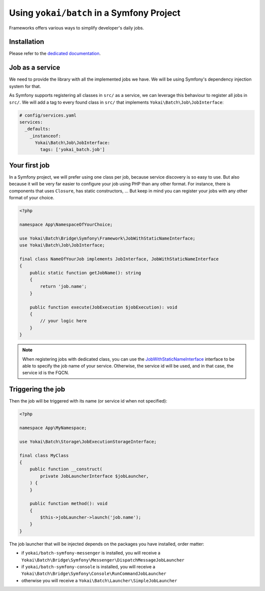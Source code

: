 Using ``yokai/batch`` in a Symfony Project
==========================================

Frameworks offers various ways to simplify developer's daily jobs.

Installation
------------

Please refer to the `dedicated documentation <symfony/install>`__.

Job as a service
----------------

We need to provide the library with all the implemented jobs we have.
We will be using Symfony's dependency injection system for that.

As Symfony supports registering all classes in ``src/`` as a service, we
can leverage this behaviour to register all jobs in ``src/``. We will
add a tag to every found class in ``src/`` that implements
``Yokai\Batch\Job\JobInterface``:

.. code:: yaml

   # config/services.yaml
   services:
     _defaults:
       _instanceof:
         Yokai\Batch\Job\JobInterface:
           tags: ['yokai_batch.job']

Your first job
--------------

In a Symfony project, we will prefer using one class per job, because
service discovery is so easy to use. But also because it will be very
far easier to configure your job using PHP than any other format. For
instance, there is components that uses ``Closure``, has static
constructors, … But keep in mind you can register your jobs with any
other format of your choice.

.. code:: php

   <?php

   namespace App\NamespaceOfYourChoice;

   use Yokai\Batch\Bridge\Symfony\Framework\JobWithStaticNameInterface;
   use Yokai\Batch\Job\JobInterface;

   final class NameOfYourJob implements JobInterface, JobWithStaticNameInterface
   {
       public static function getJobName(): string
       {
           return 'job.name';
       }

       public function execute(JobExecution $jobExecution): void
       {
           // your logic here
       }
   }

..

.. note::
   When registering jobs with dedicated class, you can use the
   `JobWithStaticNameInterface <https://github.com/yokai-php/batch-symfony-framework/blob/0.x/src/src/JobWithStaticNameInterface.php>`__
   interface to be able to specify the job name of your service.
   Otherwise, the service id will be used, and in that case, the service
   id is the FQCN.

.. seealso::

   :doc:`What is a job? </domain/job>`

Triggering the job
------------------

Then the job will be triggered with its name (or service id when not
specified):

.. code:: php

   <?php

   namespace App\MyNamespace;

   use Yokai\Batch\Storage\JobExecutionStorageInterface;

   final class MyClass
   {
       public function __construct(
           private JobLauncherInterface $jobLauncher,
       ) {
       }

       public function method(): void
       {
           $this->jobLauncher->launch('job.name');
       }
   }

The job launcher that will be injected depends on the packages you have
installed, order matter:

* if ``yokai/batch-symfony-messenger`` is installed, you will receive a
  ``Yokai\Batch\Bridge\Symfony\Messenger\DispatchMessageJobLauncher``
* if ``yokai/batch-symfony-console`` is installed, you will receive a
  ``Yokai\Batch\Bridge\Symfony\Console\RunCommandJobLauncher``
* otherwise you will receive a ``Yokai\Batch\Launcher\SimpleJobLauncher``

